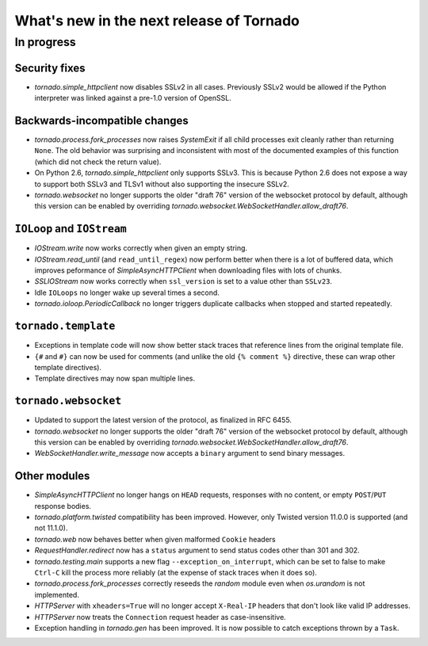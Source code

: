 What's new in the next release of Tornado
=========================================

In progress
-----------

Security fixes
~~~~~~~~~~~~~~

* `tornado.simple_httpclient` now disables SSLv2 in all cases.  Previously
  SSLv2 would be allowed if the Python interpreter was linked against a
  pre-1.0 version of OpenSSL.

Backwards-incompatible changes
~~~~~~~~~~~~~~~~~~~~~~~~~~~~~~

* `tornado.process.fork_processes` now raises `SystemExit` if all child
  processes exit cleanly rather than returning ``None``.  The old behavior
  was surprising and inconsistent with most of the documented examples
  of this function (which did not check the return value).
* On Python 2.6, `tornado.simple_httpclient` only supports SSLv3.  This
  is because Python 2.6 does not expose a way to support both SSLv3 and TLSv1
  without also supporting the insecure SSLv2.
* `tornado.websocket` no longer supports the older "draft 76" version
  of the websocket protocol by default, although this version can
  be enabled by overriding `tornado.websocket.WebSocketHandler.allow_draft76`.


``IOLoop`` and ``IOStream``
~~~~~~~~~~~~~~~~~~~~~~~~~~~

* `IOStream.write` now works correctly when given an empty string.
* `IOStream.read_until` (and ``read_until_regex``) now perform better
  when there is a lot of buffered data, which improves peformance of
  `SimpleAsyncHTTPClient` when downloading files with lots of
  chunks.
* `SSLIOStream` now works correctly when ``ssl_version`` is set to
  a value other than ``SSLv23``.
* Idle ``IOLoops`` no longer wake up several times a second.
* `tornado.ioloop.PeriodicCallback` no longer triggers duplicate callbacks
  when stopped and started repeatedly.

``tornado.template``
~~~~~~~~~~~~~~~~~~~~

* Exceptions in template code will now show better stack traces that
  reference lines from the original template file.
* ``{#`` and ``#}`` can now be used for comments (and unlike the old
  ``{% comment %}`` directive, these can wrap other template directives).
* Template directives may now span multiple lines.

``tornado.websocket``
~~~~~~~~~~~~~~~~~~~~~

* Updated to support the latest version of the protocol, as finalized
  in RFC 6455.
* `tornado.websocket` no longer supports the older "draft 76" version
  of the websocket protocol by default, although this version can
  be enabled by overriding `tornado.websocket.WebSocketHandler.allow_draft76`.
* `WebSocketHandler.write_message` now accepts a ``binary`` argument
  to send binary messages.

Other modules
~~~~~~~~~~~~~

* `SimpleAsyncHTTPClient` no longer hangs on ``HEAD`` requests,
  responses with no content, or empty ``POST``/``PUT`` response bodies.
* `tornado.platform.twisted` compatibility has been improved.  However,
  only Twisted version 11.0.0 is supported (and not 11.1.0).
* `tornado.web` now behaves better when given malformed ``Cookie`` headers
* `RequestHandler.redirect` now has a ``status`` argument to send
  status codes other than 301 and 302.
* `tornado.testing.main` supports a new flag ``--exception_on_interrupt``,
  which can be set to false to make ``Ctrl-C`` kill the process more
  reliably (at the expense of stack traces when it does so).
* `tornado.process.fork_processes` correctly reseeds the `random` module
  even when `os.urandom` is not implemented.
* `HTTPServer` with ``xheaders=True`` will no longer accept
  ``X-Real-IP`` headers that don't look like valid IP addresses.
* `HTTPServer` now treats the ``Connection`` request header as
  case-insensitive.
* Exception handling in `tornado.gen` has been improved.  It is now possible
  to catch exceptions thrown by a ``Task``.
